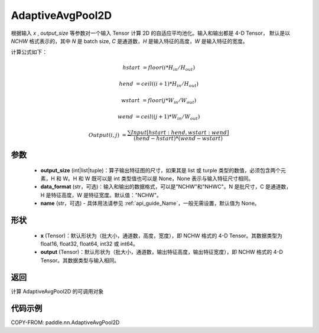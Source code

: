 .. _cn_api_paddle_nn_AdaptiveAvgPool2D:

AdaptiveAvgPool2D
-------------------------------

.. py:class:: paddle.nn.AdaptiveAvgPool2D(output_size, data_format="NCHW", name=None)

根据输入 `x` , `output_size` 等参数对一个输入 Tensor 计算 2D 的自适应平均池化。输入和输出都是 4-D Tensor，
默认是以 `NCHW` 格式表示的，其中 `N` 是 batch size, `C` 是通道数，`H` 是输入特征的高度，`W` 是输入特征的宽度。

计算公式如下：

..  math::

    hstart &= floor(i * H_{in} / H_{out})

    hend &= ceil((i + 1) * H_{in} / H_{out})

    wstart &= floor(j * W_{in} / W_{out})

    wend &= ceil((j + 1) * W_{in} / W_{out})

    Output(i ,j) &= \frac{\sum Input[hstart:hend, wstart:wend]}{(hend - hstart) * (wend - wstart)}


参数
:::::::::
    - **output_size** (int|list|tuple)：算子输出特征图的尺寸，如果其是 list 或 turple 类型的数值，必须包含两个元素，H 和 W。H 和 W 既可以是 int 类型值也可以是 None，None 表示与输入特征尺寸相同。
    - **data_format** (str，可选)：输入和输出的数据格式，可以是"NCHW"和"NHWC"。N 是批尺寸，C 是通道数，H 是特征高度，W 是特征宽度。默认值："NCHW"。
    - **name** (str，可选) - 具体用法请参见 :ref:`api_guide_Name`，一般无需设置，默认值为 None。

形状
:::::::::
    - **x** (Tensor)：默认形状为（批大小，通道数，高度，宽度），即 NCHW 格式的 4-D Tensor。其数据类型为 float16, float32, float64, int32 或 int64。
    - **output** (Tensor)：默认形状为（批大小，通道数，输出特征高度，输出特征宽度），即 NCHW 格式的 4-D Tensor。其数据类型与输入相同。


返回
:::::::::
计算 AdaptiveAvgPool2D 的可调用对象


代码示例
:::::::::

COPY-FROM: paddle.nn.AdaptiveAvgPool2D
